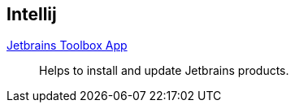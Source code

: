 == Intellij

:url-toolbox: https://www.jetbrains.com/toolbox-app/


{url-toolbox}[Jetbrains Toolbox App]:: Helps to install and update Jetbrains products.

